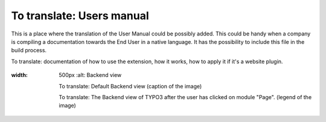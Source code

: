 ﻿================================================
To translate: Users manual
================================================

This is a place where the translation of the User Manual could be possibly added. This could be handy when a company is compiling a documentation towards the End User in a native language. It has the possibility to include this file in the build process.

To translate: documentation of how to use the extension, how it works, how to apply it if it's a website plugin.

.. figure:: Images/UserManualDe/BackendView.png
:width: 500px
		:alt: Backend view

    		To translate: Default Backend view (caption of the image)

    		To translate: The Backend view of TYPO3 after the user has clicked on module "Page". (legend of the image)
